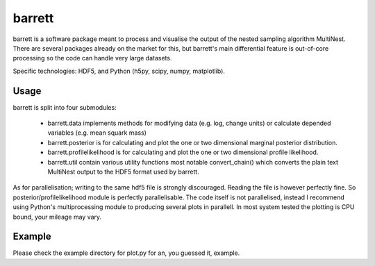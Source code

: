 =======
barrett
=======

barrett is a software package meant to process and visualise the output of the nested sampling
algorithm MultiNest. There are several packages already on the market for this, but barrett's
main differential feature is out-of-core processing so the code can handle very large datasets.

Specific technologies: HDF5, and Python (h5py, scipy, numpy, matplotlib).

Usage
-----

barrett is split into four submodules:

 + barrett.data implements methods for modifying data (e.g. log, change units) or calculate
   depended variables (e.g. mean squark mass)

 + barrett.posterior is for calculating and plot the one or two dimensional marginal
   posterior distribution.

 + barrett.profilelikelihood is for calculating and plot the one or two dimensional profile
   likelihood.

 + barrett.util contain various utility functions most notable convert_chain() which converts
   the plain text MultiNest output to the HDF5 format used by barrett.

As for parallelisation; writing to the same hdf5 file is strongly discouraged. Reading the file
is however perfectly fine. So posterior/profilelikelihood module is perfectly parallelisable.
The code itself is not parallelised, instead I recommend using Python's multiprocessing module to
producing several plots in parallell. In most system tested the plotting is CPU bound, your
mileage may vary.

Example
-----

Please check the example directory for plot.py for an, you guessed it, example.



